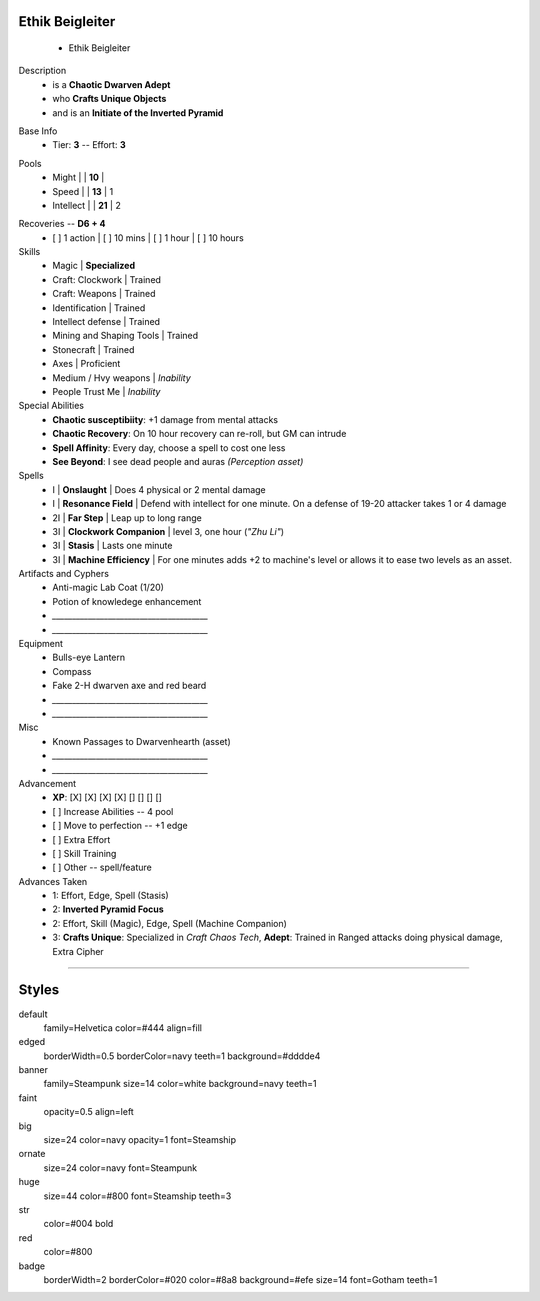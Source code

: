 .. page:: size=11inx8.5in margin=20 watermark=background.jpg
.. section:: stack stack:columns=3 stack:equal padding=10
.. title:: hidden
.. block:: style=huge padding=6

**Ethik Beigleiter**
====================
 - Ethik Beigleiter

.. image:: Ethik.png
   :align: left
   :height: 100

.. block:: style=faint strong=big

Description
 - is a **Chaotic Dwarven Adept**
 - who  **Crafts Unique Objects**
 - and is an **Initiate of the Inverted Pyramid**

.. block:: style=big strong=huge

Base Info
 - Tier: **3** -- Effort: **3**


.. block:: badge badge:shape=oval badge:tags=Pool,Edge badge:shape-style=badge
   padding=12 style=ornate strong=str

Pools
 - Might        |   | **10**    |
 - Speed        |   | **13**    | 1
 - Intellect    |   | **21**    | 2

.. title:: banner style=banner
.. block:: default style=edged emphasis=red

Recoveries -- **D6 + 4**
 - [ ] 1 action | [ ] 10 mins | [ ] 1 hour | [ ] 10 hours


Skills
 - Magic                    | **Specialized**

 - Craft: Clockwork         | Trained
 - Craft: Weapons           | Trained
 - Identification           | Trained
 - Intellect defense        | Trained
 - Mining and Shaping Tools | Trained
 - Stonecraft               | Trained

 - Axes                     | Proficient

 - Medium / Hvy weapons     | *Inability*
 - People Trust Me          | *Inability*


Special Abilities
 - **Chaotic susceptibiity**: +1 damage from mental attacks
 - **Chaotic Recovery**: On 10 hour recovery can re-roll, but GM can intrude
 - **Spell Affinity**: Every day, choose a spell to cost one less
 - **See Beyond**: I see dead people and auras *(Perception asset)*

Spells
 - I    | **Onslaught**             | Does 4 physical or 2 mental damage
 - I    | **Resonance Field**       | Defend with intellect for one minute. On a defense of 19-20 attacker takes 1 or 4 damage
 - 2I   | **Far Step**              | Leap up to long range
 - 3I   | **Clockwork Companion**   | level 3, one hour (*"Zhu Li"*)
 - 3I   | **Stasis**                | Lasts one minute
 - 3I   | **Machine Efficiency**    | For one minutes adds +2 to machine's level or allows it to ease two levels as an asset.

Artifacts and Cyphers
 - Anti-magic Lab Coat (1/20)
 - Potion of knowledege enhancement
 - `_______________________________________`
 - `_______________________________________`

Equipment
 - Bulls-eye Lantern
 - Compass
 - Fake 2-H dwarven axe and red beard
 - `_______________________________________`
 - `_______________________________________`

Misc
 - Known Passages to Dwarvenhearth (asset)
 - `_______________________________________`
 - `_______________________________________`


Advancement
 - **XP**: [X] [X] [X] [X] [] [] [] []

 - [ ] Increase Abilities -- 4 pool
 - [ ] Move to perfection -- +1 edge
 - [ ] Extra Effort
 - [ ] Skill Training
 - [ ] Other -- spell/feature


Advances Taken
 - 1: Effort, Edge, Spell (Stasis)
 - 2: **Inverted Pyramid Focus**
 - 2: Effort, Skill (Magic), Edge, Spell (Machine Companion)
 - 3: **Crafts Unique**: Specialized in *Craft Chaos Tech*,
   **Adept**: Trained in Ranged attacks doing physical damage, Extra Cipher

-----------------------------------------

Styles
======

default
    family=Helvetica color=#444 align=fill
edged
    borderWidth=0.5 borderColor=navy teeth=1 background=#dddde4
banner
    family=Steampunk size=14 color=white background=navy teeth=1
faint
    opacity=0.5 align=left
big
    size=24 color=navy opacity=1 font=Steamship
ornate
    size=24 color=navy font=Steampunk

huge
    size=44 color=#800 font=Steamship teeth=3
str
    color=#004 bold
red
    color=#800
badge
    borderWidth=2 borderColor=#020 color=#8a8 background=#efe size=14 font=Gotham
    teeth=1

